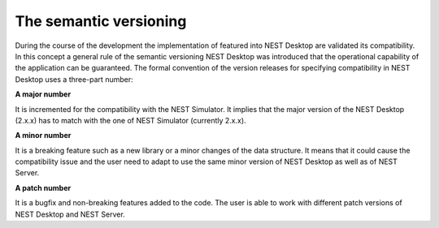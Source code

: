 The semantic versioning
=======================

During the course of the development the implementation of featured into NEST Desktop are validated its compatibility.
In this concept a general rule of the semantic versioning NEST Desktop was introduced that the operational capability of the application can be guaranteed.
The formal convention of the version releases for specifying compatibility in NEST Desktop uses a three-part number:

**A major number**

It is incremented for the compatibility with the NEST Simulator.
It implies that the major version of the NEST Desktop (2.x.x) has to match with the one of NEST Simulator (currently 2.x.x).


**A minor number**

It is a breaking feature such as a new library or a minor changes of the data structure.
It means that it could cause the compatibility issue and the user need to adapt to use the same minor version of NEST Desktop as well as of NEST Server.

**A patch number**

It is a bugfix and non-breaking features added to the code.
The user is able to work with different patch versions of NEST Desktop and NEST Server.
